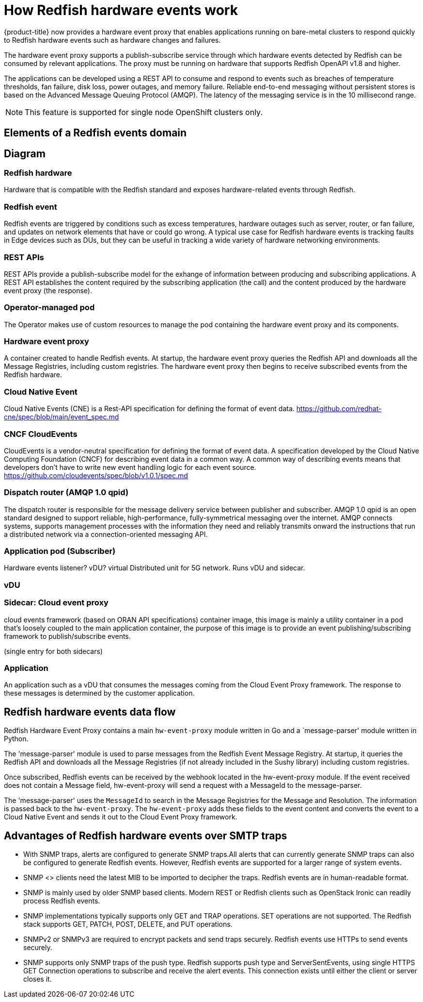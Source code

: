 // Module included in the following assemblies:
//
// * networking/multiple_networks/configuring-ptp.adoc

[id="nw-rfhe-introduction_{context}"]
= How Redfish hardware events work

{product-title} now provides a hardware event proxy that enables applications running on bare-metal clusters to respond quickly to Redfish hardware events such as hardware changes and failures.

The hardware event proxy supports a publish-subscribe service through which hardware events detected by Redfish can be consumed by relevant applications. The proxy must be running on hardware that supports Redfish OpenAPI v1.8 and higher.

The applications can be developed using a REST API to consume and respond to events such as breaches of temperature thresholds, fan failure, disk loss, power outages, and memory failure. Reliable end-to-end messaging without persistent stores is based on the Advanced Message Queuing Protocol (AMQP). The latency of the messaging service is in the 10 millisecond range.

[NOTE]
====
This feature is supported for single node OpenShift clusters only.
====

[id="rfhe-elements_{context}"]
== Elements of a Redfish events domain

== Diagram

=== Redfish hardware
Hardware that is compatible with the Redfish standard and exposes hardware-related events through Redfish.

=== Redfish event
Redfish events are triggered by conditions such as excess temperatures, hardware outages such as server, router, or fan failure, and updates on network elements that have or could go wrong.
A typical use case for Redfish hardware events is tracking faults in Edge devices such as DUs, but they can be useful in tracking a wide variety of hardware networking environments.

=== REST APIs
REST APIs provide a publish-subscribe model for the exhange of information between producing and subscribing applications. A REST API establishes the content required by the subscribing application (the call) and the content produced by the hardware event proxy (the response).

=== Operator-managed pod
The Operator makes use of custom resources to manage the pod containing the hardware event proxy and its components.

=== Hardware event proxy
A container created to handle Redfish events. At startup, the hardware event proxy queries the Redfish API and downloads all the Message Registries, including custom registries. The hardware event proxy then begins to receive subscribed events from the Redfish hardware.

=== Cloud Native Event
Cloud Native Events (CNE) is a Rest-API specification for defining the format of event data. https://github.com/redhat-cne/spec/blob/main/event_spec.md

=== CNCF CloudEvents
CloudEvents is a vendor-neutral specification for defining the format of event data.
A specification developed by the Cloud Native Computing Foundation (CNCF) for describing event data in a common way. A common way of describing events means that developers don't have to write new event handling logic for each event source. https://github.com/cloudevents/spec/blob/v1.0.1/spec.md

=== Dispatch router (AMQP 1.0 qpid)

The dispatch router is responsible for the message delivery service between publisher and subscriber. AMQP 1.0 qpid is an open standard designed to support reliable, high-performance, fully-symmetrical messaging over the internet. AMQP connects systems, supports management processes with the information they need and reliably transmits onward the instructions that run a distributed network via a connection-oriented messaging API.

=== Application pod (Subscriber)
Hardware events listener? vDU? virtual Distributed unit for 5G network. Runs vDU and sidecar.

=== vDU
 

=== Sidecar: Cloud event proxy
cloud events framework (based on ORAN API specifications)  container image, this image is mainly a  utility container in a pod that's loosely coupled to the main application container, the purpose of this image is to provide an event publishing/subscribing framework to publish/subscribe events.

(single entry for both sidecars)


=== Application
An application such as a vDU that consumes the messages coming from the Cloud Event Proxy framework. The response to these messages is determined by the customer application.

[id="rfhe-data-flow_{context}"]
== Redfish hardware events data flow

Redfish Hardware Event Proxy contains a main `hw-event-proxy` module written in Go and a `message-parser' module written in Python.

The 'message-parser' module is used to parse messages from the Redfish Event Message Registry. At startup, it queries the Redfish API and downloads all the Message Registries (if not already included in the Sushy library) including custom registries.

Once subscribed, Redfish events can be received by the webhook located in the hw-event-proxy module. If the event received does not contain a Message field, hw-event-proxy will send a request with a MessageId to the message-parser.

The 'message-parser' uses the `MessageId` to search in the Message Registries for the Message and Resolution. The information is passed back to the `hw-event-proxy`. The `hw-event-proxy` adds these fields to the event content and converts the event to a Cloud Native Event and sends it out to the Cloud Event Proxy framework.

[id="rfhe-advantages-over-ntp_{context}"]
== Advantages of Redfish hardware events over SMTP traps

* With SNMP traps, alerts are configured to generate SNMP traps.All alerts that can currently generate SNMP traps can also be configured to
generate Redfish events. However, Redfish events are supported for a larger range of system events.

* SNMP <> clients need the latest MIB to be imported to decipher the traps. Redfish events are in human-readable format.
* SNMP is mainly used by older SNMP based clients. Modern REST or Redfish clients such as OpenStack Ironic can readily process Redfish
events.

* SNMP implementations typically supports only GET and TRAP operations. SET operations are not supported. The Redfish stack supports GET, PATCH, POST, DELETE, and PUT operations.

* SNMPv2 or SNMPv3 are required to encrypt packets and send traps securely. Redfish events use HTTPs to send events securely.

* SNMP supports only SNMP traps of the push type. Redfish supports push type and ServerSentEvents, using single HTTPS GET
Connection operations to subscribe and receive the alert events. This connection exists until either the client or server closes it.
